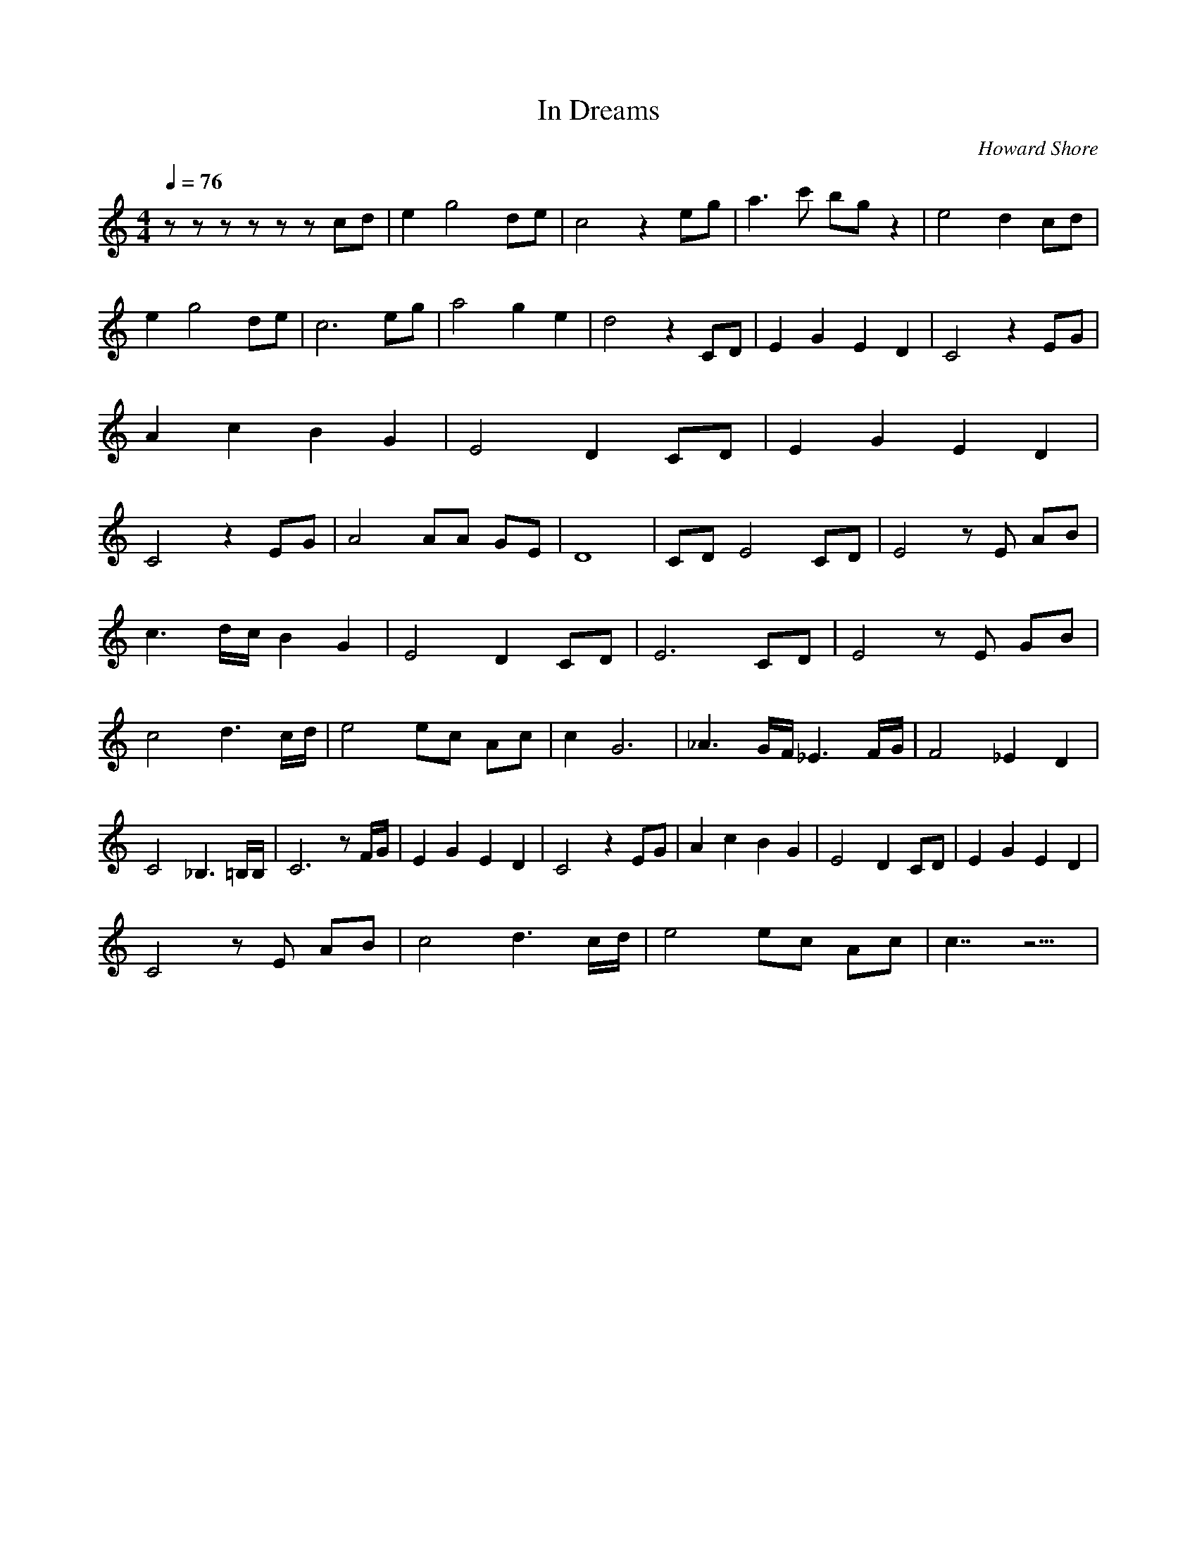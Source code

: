 X:1
T:In Dreams
C:Howard Shore
Z:Merecraft of Laurelin
Q:1/4=76
M:4/4
L:1/8
K:C
z z z z z z cd |e2 g4 de |c4 z2 eg |a3 c' bg z2 |e4 d2 cd |e2 g4 de |c6 eg |a4 g2 e2 |d4 z2 CD |E2 G2 E2 D2 |C4 z2 EG |A2 c2 B2 G2 |E4 D2 CD |E2 G2 E2 D2 |C4 z2 EG |A4 AA GE |D8 |CD E4 CD |E4 z E AB |
c3 d/c/ B2 G2 |E4 D2 CD |E6 CD |E4 z E GB |c4 d3 c/d/ |e4 ec Ac |c2 G6 |_A3 G/F/ _E3 F/G/ |F4 _E2 D2 |C4 _B,3 =B,/B,/ |C6 z F/G/ |E2 G2 E2 D2 |C4 z2 EG |A2 c2 B2 G2 |E4 D2 CD |E2 G2 E2 D2 |
C4 z E AB |c4 d3 c/d/ |e4 ec Ac |c7/2 z9/2 |